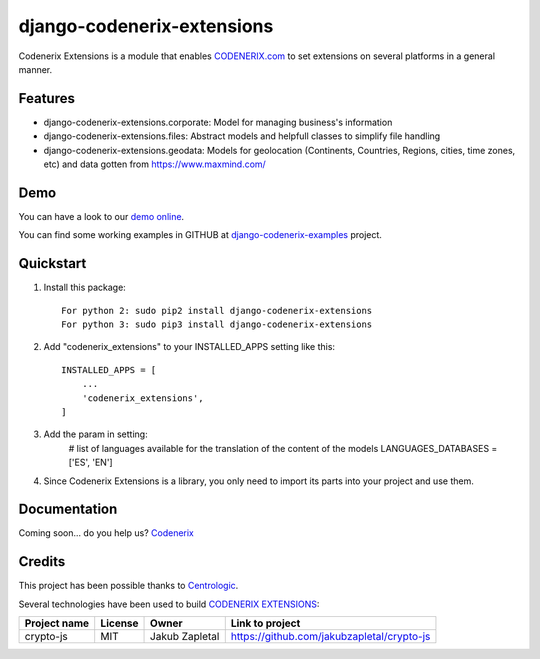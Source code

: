 ===========================
django-codenerix-extensions
===========================

Codenerix Extensions is a module that enables `CODENERIX.com <http://www.codenerix.com/>`_ to set extensions on several platforms in a general manner.

.. image:: http://www.codenerix.com/wp-content/uploads/2018/05/codenerix.png
    :target: http://www.codenerix.com
    :alt: Try our demo with Codenerix Cloud

********
Features
********

* django-codenerix-extensions.corporate: Model for managing business's information
* django-codenerix-extensions.files: Abstract models and helpfull classes to simplify file handling
* django-codenerix-extensions.geodata: Models for geolocation (Continents, Countries, Regions, cities, time zones, etc) and data gotten from https://www.maxmind.com/

****
Demo
****

You can have a look to our `demo online <http://demo.codenerix.com>`_.

You can find some working examples in GITHUB at `django-codenerix-examples <https://github.com/codenerix/django-codenerix-examples>`_ project.

**********
Quickstart
**********

1. Install this package::

    For python 2: sudo pip2 install django-codenerix-extensions
    For python 3: sudo pip3 install django-codenerix-extensions

2. Add "codenerix_extensions" to your INSTALLED_APPS setting like this::

    INSTALLED_APPS = [
        ...
        'codenerix_extensions',
    ]

3. Add the param in setting:
	# list of languages available for the translation of the content of the models
	LANGUAGES_DATABASES = ['ES', 'EN']

4. Since Codenerix Extensions is a library, you only need to import its parts into your project and use them.

*************
Documentation
*************

Coming soon... do you help us? `Codenerix <http://www.codenerix.com/>`_

*******
Credits
*******

This project has been possible thanks to `Centrologic <http://www.centrologic.com/>`_.

Several technologies have been used to build `CODENERIX EXTENSIONS <http://www.codenerix.com>`_:

=================================== =================== =========================== =========================================================
Project name                        License             Owner                       Link to project
=================================== =================== =========================== =========================================================
crypto-js                           MIT                 Jakub Zapletal              https://github.com/jakubzapletal/crypto-js         
=================================== =================== =========================== =========================================================


